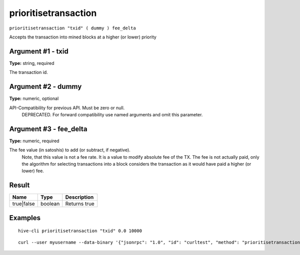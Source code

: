 .. This file is licensed under the Apache License 2.0 available on
   http://www.apache.org/licenses/.

prioritisetransaction
=====================

``prioritisetransaction "txid" ( dummy ) fee_delta``

Accepts the transaction into mined blocks at a higher (or lower) priority

Argument #1 - txid
~~~~~~~~~~~~~~~~~~

**Type:** string, required

The transaction id.

Argument #2 - dummy
~~~~~~~~~~~~~~~~~~~

**Type:** numeric, optional

API-Compatibility for previous API. Must be zero or null.
       DEPRECATED. For forward compatibility use named arguments and omit this parameter.

Argument #3 - fee_delta
~~~~~~~~~~~~~~~~~~~~~~~

**Type:** numeric, required

The fee value (in satoshis) to add (or subtract, if negative).
       Note, that this value is not a fee rate. It is a value to modify absolute fee of the TX.
       The fee is not actually paid, only the algorithm for selecting transactions into a block
       considers the transaction as it would have paid a higher (or lower) fee.

Result
~~~~~~

.. list-table::
   :header-rows: 1

   * - Name
     - Type
     - Description
   * - true|false
     - boolean
     - Returns true

Examples
~~~~~~~~


.. highlight:: shell

::

  hive-cli prioritisetransaction "txid" 0.0 10000

::

  curl --user myusername --data-binary '{"jsonrpc": "1.0", "id": "curltest", "method": "prioritisetransaction", "params": ["txid", 0.0, 10000]}' -H 'content-type: text/plain;' http://127.0.0.1:9766/

